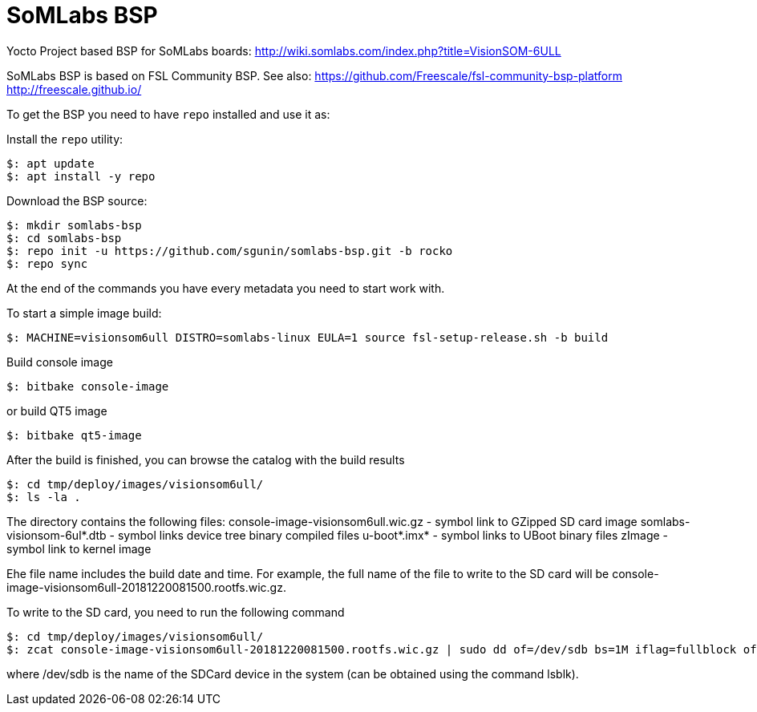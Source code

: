 = SoMLabs BSP

Yocto Project based BSP for SoMLabs boards:
http://wiki.somlabs.com/index.php?title=VisionSOM-6ULL

SoMLabs BSP is based on FSL Community BSP. See also:
https://github.com/Freescale/fsl-community-bsp-platform
http://freescale.github.io/

To get the BSP you need to have `repo` installed and use it as:

Install the `repo` utility:

[source,console]
$: apt update
$: apt install -y repo

Download the BSP source:

[source,console]
$: mkdir somlabs-bsp
$: cd somlabs-bsp
$: repo init -u https://github.com/sgunin/somlabs-bsp.git -b rocko
$: repo sync

At the end of the commands you have every metadata you need to start work with.

To start a simple image build:

[source,console]
$: MACHINE=visionsom6ull DISTRO=somlabs-linux EULA=1 source fsl-setup-release.sh -b build

Build console image
[source,console]
$: bitbake console-image

or build QT5 image
[source,console]
$: bitbake qt5-image

After the build is finished, you can browse the catalog with the build results
[source,console]
$: cd tmp/deploy/images/visionsom6ull/
$: ls -la .

The directory contains the following files:
console-image-visionsom6ull.wic.gz - symbol link to GZipped SD card image
somlabs-visionsom-6ul*.dtb - symbol links device tree binary compiled files
u-boot*.imx* - symbol links to UBoot binary files
zImage - symbol link to kernel image

Еhe file name includes the build date and time. For example, the full name of the file to write to the SD card will be console-image-visionsom6ull-20181220081500.rootfs.wic.gz.

To write to the SD card, you need to run the following command
[source,console]
$: cd tmp/deploy/images/visionsom6ull/
$: zcat console-image-visionsom6ull-20181220081500.rootfs.wic.gz | sudo dd of=/dev/sdb bs=1M iflag=fullblock oflag=direct conv=fsync

where /dev/sdb is the name of the SDCard device in the system (can be obtained using the command lsblk).
